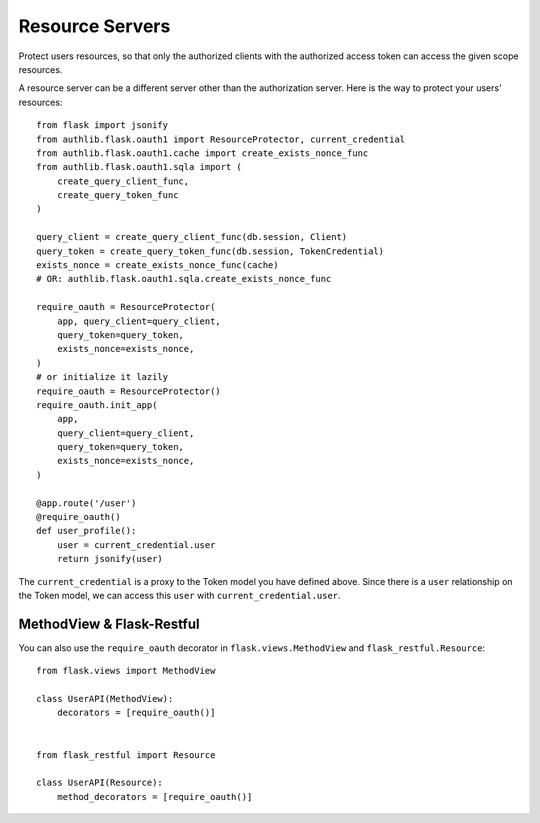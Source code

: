 Resource Servers
================

Protect users resources, so that only the authorized clients with the
authorized access token can access the given scope resources.

A resource server can be a different server other than the authorization
server. Here is the way to protect your users' resources::

    from flask import jsonify
    from authlib.flask.oauth1 import ResourceProtector, current_credential
    from authlib.flask.oauth1.cache import create_exists_nonce_func
    from authlib.flask.oauth1.sqla import (
        create_query_client_func,
        create_query_token_func
    )

    query_client = create_query_client_func(db.session, Client)
    query_token = create_query_token_func(db.session, TokenCredential)
    exists_nonce = create_exists_nonce_func(cache)
    # OR: authlib.flask.oauth1.sqla.create_exists_nonce_func

    require_oauth = ResourceProtector(
        app, query_client=query_client,
        query_token=query_token,
        exists_nonce=exists_nonce,
    )
    # or initialize it lazily
    require_oauth = ResourceProtector()
    require_oauth.init_app(
        app,
        query_client=query_client,
        query_token=query_token,
        exists_nonce=exists_nonce,
    )

    @app.route('/user')
    @require_oauth()
    def user_profile():
        user = current_credential.user
        return jsonify(user)

The ``current_credential`` is a proxy to the Token model you have defined above.
Since there is a ``user`` relationship on the Token model, we can access this
``user`` with ``current_credential.user``.


MethodView & Flask-Restful
--------------------------

You can also use the ``require_oauth`` decorator in ``flask.views.MethodView``
and ``flask_restful.Resource``::

    from flask.views import MethodView

    class UserAPI(MethodView):
        decorators = [require_oauth()]


    from flask_restful import Resource

    class UserAPI(Resource):
        method_decorators = [require_oauth()]


